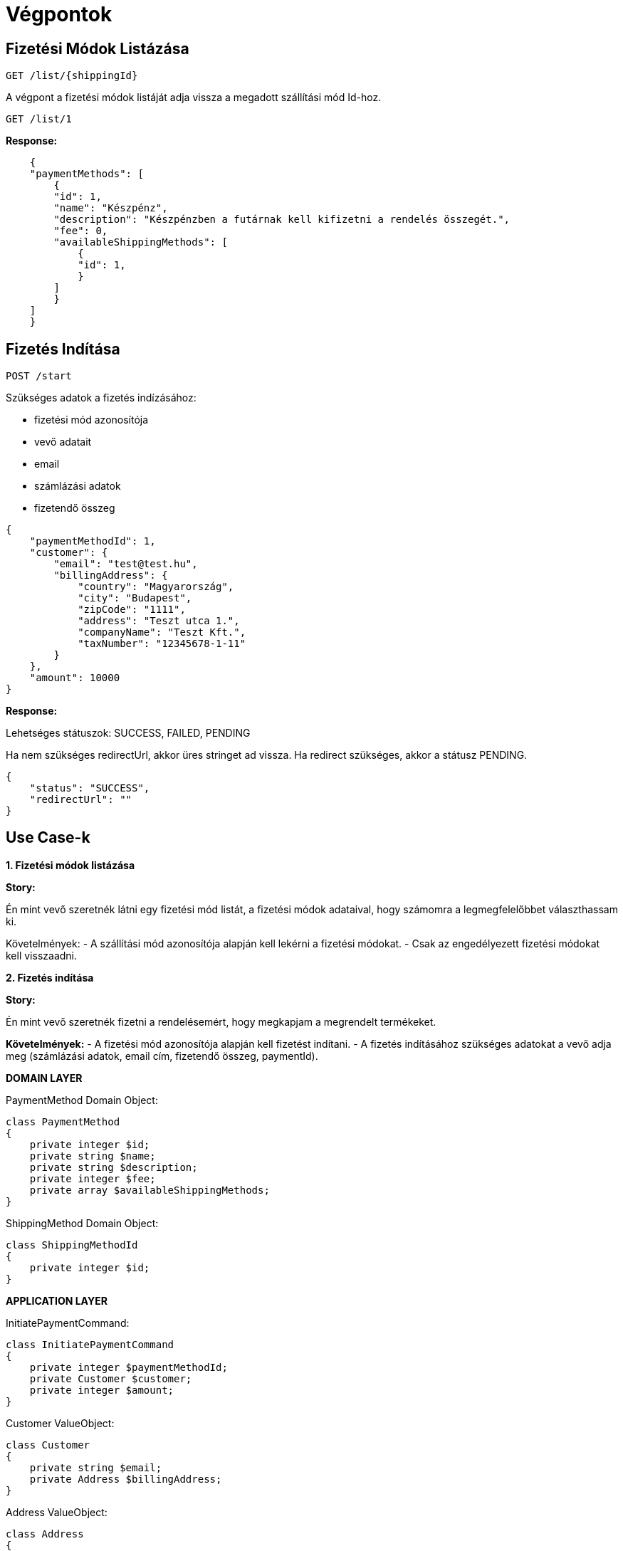 # Végpontok

## Fizetési Módok Listázása

```
GET /list/{shippingId}
```

A végpont a fizetési módok listáját adja vissza a megadott szállítási mód Id-hoz.

```
GET /list/1
```

*Response:*

```json
    {
    "paymentMethods": [
        {
        "id": 1,
        "name": "Készpénz",
        "description": "Készpénzben a futárnak kell kifizetni a rendelés összegét.",
        "fee": 0,
        "availableShippingMethods": [
            {
            "id": 1,
            }
        ]
        }
    ]
    }
```

## Fizetés Indítása

```
POST /start
```

Szükséges adatok a fizetés indízásához:

- fizetési mód azonosítója
- vevő adatait
- email
- számlázási adatok
- fizetendő összeg

```json
{
    "paymentMethodId": 1,
    "customer": {
        "email": "test@test.hu",
        "billingAddress": {
            "country": "Magyarország",
            "city": "Budapest",
            "zipCode": "1111",
            "address": "Teszt utca 1.",
            "companyName": "Teszt Kft.",
            "taxNumber": "12345678-1-11"
        }
    },
    "amount": 10000
}
```

*Response:*

Lehetséges státuszok:
SUCCESS, FAILED, PENDING

Ha nem szükséges redirectUrl, akkor üres stringet ad vissza. Ha redirect szükséges, akkor a státusz PENDING.

```json
{
    "status": "SUCCESS",
    "redirectUrl": ""
}
```


## Use Case-k

*1. Fizetési módok listázása*

*Story:*

Én mint vevő szeretnék látni egy fizetési mód listát, a fizetési módok adataival, hogy számomra a legmegfelelőbbet választhassam ki.

Követelmények:
- A szállítási mód azonosítója alapján kell lekérni a fizetési módokat.
- Csak az engedélyezett fizetési módokat kell visszaadni.

*2. Fizetés indítása*

*Story:*

Én mint vevő szeretnék fizetni a rendelésemért, hogy megkapjam a megrendelt termékeket.

*Követelmények:*
- A fizetési mód azonosítója alapján kell fizetést indítani.
- A fizetés indításához szükséges adatokat a vevő adja meg (számlázási adatok, email cím, fizetendő összeg, paymentId).

*DOMAIN LAYER*

PaymentMethod Domain Object:

```php
class PaymentMethod
{
    private integer $id;
    private string $name;
    private string $description;
    private integer $fee;
    private array $availableShippingMethods;
}
```

ShippingMethod Domain Object:

```php
class ShippingMethodId
{
    private integer $id;
}
```

*APPLICATION LAYER*

InitiatePaymentCommand:

```php
class InitiatePaymentCommand
{
    private integer $paymentMethodId;
    private Customer $customer;
    private integer $amount;
}
```

Customer ValueObject:

```php
class Customer
{
    private string $email;
    private Address $billingAddress;
}
```

Address ValueObject:

```php
class Address
{
    private string $country;
    private string $city;
    private string $zipCode;
    private string $address;
    private string $companyName;
    private string $taxNumber;
}
```
